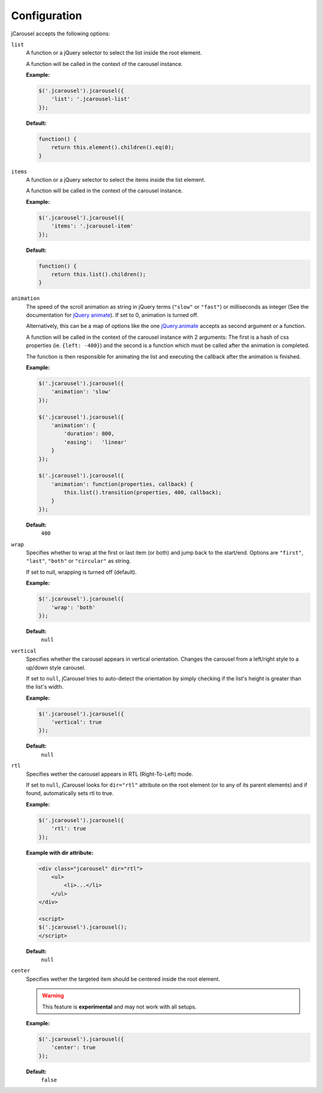 Configuration
=============

jCarousel accepts the following options:

.. seealso::

   :ref:`reference.installation.setup`
      Set configuration options on initialization.

   :ref:`reload method <reference.api.reload>`
      Set configuration options at runtime.

.. _reference.configuration.list:

``list``
    A function or a jQuery selector to select the list inside the root element.

    A function will be called in the context of the carousel instance.

    **Example:**

    .. code-block:: javascript

        $('.jcarousel').jcarousel({
            'list': '.jcarousel-list'
        });

    **Default:**

    .. code-block:: javascript

        function() {
            return this.element().children().eq(0);
        }

.. _reference.configuration.items:

``items``
    A function or a jQuery selector to select the items inside the list element.

    A function will be called in the context of the carousel instance.

    **Example:**

    .. code-block:: javascript

        $('.jcarousel').jcarousel({
            'items': '.jcarousel-item'
        });

    **Default:**

    .. code-block:: javascript

        function() {
            return this.list().children();
        }

.. _reference.configuration.animation:

``animation``
    The speed of the scroll animation as string in jQuery terms (``"slow"`` or
    ``"fast"``) or milliseconds as integer (See the documentation for
    `jQuery animate <http://api.jquery.com/animate>`_). If set to 0, animation
    is turned off.

    Alternatively, this can be a map of options like the one `jQuery.animate
    <http://api.jquery.com/animate/#animate-properties-options>`_
    accepts as second argument or a function.

    A function will be called in the context of the carousel instance with
    2 arguments: The first is a hash of css properties (ie. ``{left: -400}``)
    and the second is a function which must be called after the animation is
    completed.

    The function is then responsible for animating the list and executing the
    callback after the animation is finished.

    **Example:**

    .. code-block:: javascript

        $('.jcarousel').jcarousel({
            'animation': 'slow'
        });

        $('.jcarousel').jcarousel({
            'animation': {
                'duration': 800,
                'easing':   'linear'
            }
        });

        $('.jcarousel').jcarousel({
            'animation': function(properties, callback) {
                this.list().transition(properties, 400, callback);
            }
        });

    **Default:**
        ``400``

.. _reference.configuration.wrap:

``wrap``
    Specifies whether to wrap at the first or last item (or both) and jump back
    to the start/end. Options are ``"first"``, ``"last"``, ``"both"`` or
    ``"circular"`` as string.

    If set to null, wrapping is turned off (default).

    **Example:**

    .. code-block:: javascript

        $('.jcarousel').jcarousel({
            'wrap': 'both'
        });


    **Default:**
        ``null``

.. _reference.configuration.vertical:

``vertical``
    Specifies whether the carousel appears in vertical orientation. Changes the
    carousel from a left/right style to a up/down style carousel.

    If set to ``null``, jCarousel tries to auto-detect the orientation by simply
    checking if the list's height is greater than the list's width.

    **Example:**

    .. code-block:: javascript

        $('.jcarousel').jcarousel({
            'vertical': true
        });

    **Default:**
        ``null``

.. _reference.configuration.rtl:

``rtl``
    Specifies wether the carousel appears in RTL (Right-To-Left) mode.

    If set to ``null``, jCarousel looks for ``dir="rtl"`` attribute on the root
    element (or to any of its parent elements) and if found, automatically sets
    rtl to true.

    **Example:**

    .. code-block:: javascript

        $('.jcarousel').jcarousel({
            'rtl': true
        });

    **Example with dir attribute:**

    .. code-block:: html

        <div class="jcarousel" dir="rtl">
            <ul>
                <li>...</li>
            </ul>
        </div>

        <script>
        $('.jcarousel').jcarousel();
        </script>

    **Default:**
        ``null``

.. _reference.configuration.center:

``center``
    Specifies wether the targeted item should be centered inside the root element.

    .. warning::

        This feature is **experimental** and may not work with all setups.

    **Example:**

    .. code-block:: javascript

        $('.jcarousel').jcarousel({
            'center': true
        });

    **Default:**
        ``false``
